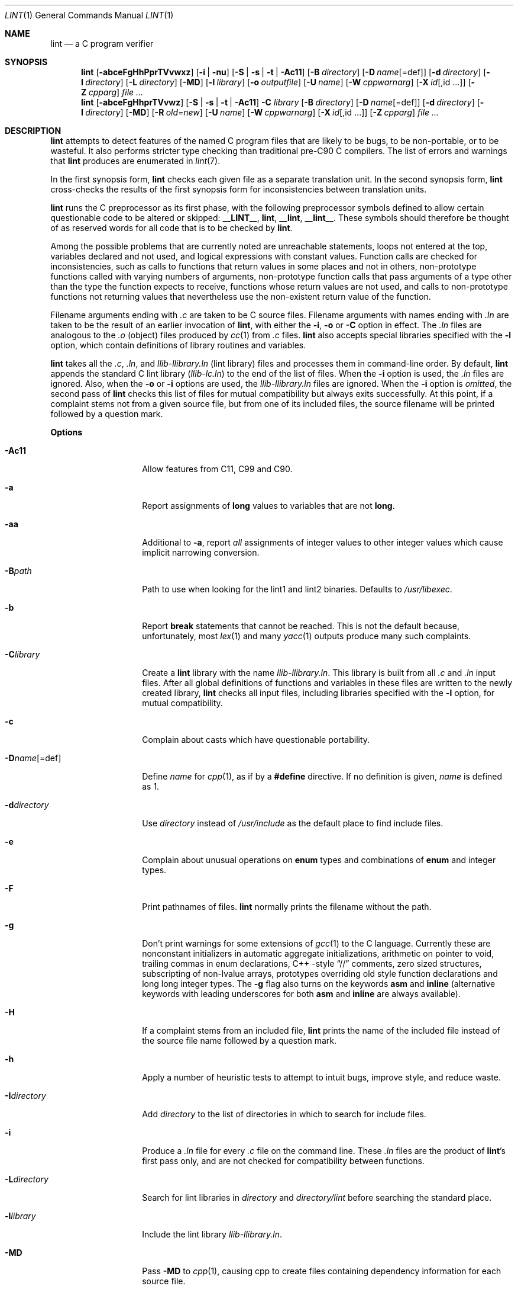 .\" $NetBSD: lint.1,v 1.53 2022/05/30 23:02:02 rillig Exp $
.\"
.\" Copyright (c) 1996 Christopher G. Demetriou.  All Rights Reserved.
.\" Copyright (c) 1994, 1995 Jochen Pohl
.\" All Rights Reserved.
.\"
.\" Redistribution and use in source and binary forms, with or without
.\" modification, are permitted provided that the following conditions
.\" are met:
.\" 1. Redistributions of source code must retain the above copyright
.\"    notice, this list of conditions and the following disclaimer.
.\" 2. Redistributions in binary form must reproduce the above copyright
.\"    notice, this list of conditions and the following disclaimer in the
.\"    documentation and/or other materials provided with the distribution.
.\" 3. All advertising materials mentioning features or use of this software
.\"    must display the following acknowledgement:
.\"      This product includes software developed by Jochen Pohl for
.\"      The NetBSD Project.
.\" 4. The name of the author may not be used to endorse or promote products
.\"    derived from this software without specific prior written permission.
.\"
.\" THIS SOFTWARE IS PROVIDED BY THE AUTHOR ``AS IS'' AND ANY EXPRESS OR
.\" IMPLIED WARRANTIES, INCLUDING, BUT NOT LIMITED TO, THE IMPLIED WARRANTIES
.\" OF MERCHANTABILITY AND FITNESS FOR A PARTICULAR PURPOSE ARE DISCLAIMED.
.\" IN NO EVENT SHALL THE AUTHOR BE LIABLE FOR ANY DIRECT, INDIRECT,
.\" INCIDENTAL, SPECIAL, EXEMPLARY, OR CONSEQUENTIAL DAMAGES (INCLUDING, BUT
.\" NOT LIMITED TO, PROCUREMENT OF SUBSTITUTE GOODS OR SERVICES; LOSS OF USE,
.\" DATA, OR PROFITS; OR BUSINESS INTERRUPTION) HOWEVER CAUSED AND ON ANY
.\" THEORY OF LIABILITY, WHETHER IN CONTRACT, STRICT LIABILITY, OR TORT
.\" (INCLUDING NEGLIGENCE OR OTHERWISE) ARISING IN ANY WAY OUT OF THE USE OF
.\" THIS SOFTWARE, EVEN IF ADVISED OF THE POSSIBILITY OF SUCH DAMAGE.
.\"
.Dd May 31, 2022
.Dt LINT 1
.Os
.Sh NAME
.Nm lint
.Nd a C program verifier
.Sh SYNOPSIS
.Nm
.Op Fl abceFgHhPprTVvwxz
.Op Fl i | Fl nu
.Op Fl S | Fl s | Fl t | Fl Ac11
.Op Fl B Ar directory
.Op Fl D Ar name Ns Op =def
.Op Fl d Ar directory
.Op Fl I Ar directory
.Op Fl L Ar directory
.Op Fl MD
.Op Fl l Ar library
.Op Fl o Ar outputfile
.Op Fl U Ar name
.Op Fl W Ar cppwarnarg
.Op Fl X Ar id Ns Op ,id ...
.Op Fl Z Ar cpparg
.Ar
.Nm lint
.Op Fl abceFgHhprTVvwz
.Op Fl S | Fl s | Fl t | Fl Ac11
.Fl C Ar library
.Op Fl B Ar directory
.Op Fl D Ar name Ns Op =def
.Op Fl d Ar directory
.Op Fl I Ar directory
.Op Fl MD
.Op Fl R Ar old=new
.Op Fl U Ar name
.Op Fl W Ar cppwarnarg
.Op Fl X Ar id Ns Op ,id ...
.Op Fl Z Ar cpparg
.Ar
.Sh DESCRIPTION
.Nm
attempts to detect features of the named C program files
that are likely to be bugs, to be non-portable, or to be
wasteful.
It also performs stricter type checking than traditional pre-C90 C compilers.
The list of errors and warnings that
.Nm
produces are enumerated in
.Xr lint 7 .
.Pp
In the first synopsis form,
.Nm
checks each given file as a separate translation unit.
In the second synopsis form,
.Nm
cross-checks the results of the first synopsis form for inconsistencies
between translation units.
.Pp
.Nm
runs the C preprocessor as its first phase, with the
following preprocessor symbols
defined to allow certain questionable code to be altered
or skipped:
.Sy __LINT__ ,
.Sy lint ,
.Sy __lint ,
.Sy __lint__ .
These symbols should therefore be thought of as reserved
words for all code that is to be checked by
.Nm .
.Pp
Among the possible problems that are currently noted are
unreachable statements, loops not entered at the top,
variables declared and not used, and logical expressions
with constant values.
Function calls are checked for
inconsistencies, such as calls to functions that return
values in some places and not in others, non-prototype functions called
with varying numbers of arguments, non-prototype function calls that
pass arguments of a type other than the type the function
expects to receive, functions whose return values are not used,
and calls to non-prototype functions not returning values that nevertheless use
the non-existent return value of the function.
.Pp
Filename arguments ending with
.Pa \&.c
are taken to be C source files.
Filename arguments with names ending with
.Pa \&.ln
are taken to be the result of an earlier invocation of
.Nm ,
with either the
.Fl i ,
.Fl o
or
.Fl C
option in effect.
The
.Pa \&.ln
files are analogous to the
.Pa \&.o
(object) files produced by
.Xr cc 1
from
.Pa \&.c
files.
.Nm
also accepts special libraries specified with the
.Fl l
option, which contain definitions of library routines and
variables.
.Pp
.Nm
takes all the
.Pa \&.c , \&.ln ,
and
.Pa llib-l Ns Ar library Ns Pa \&.ln
(lint library) files and processes them in command-line order.
By default,
.Nm
appends the standard C lint library
.Pq Pa llib-lc.ln
to the end of the list of files.
When the
.Fl i
option is used, the
.Pa \&.ln
files are ignored.
Also, when the
.Fl o
or
.Fl i
options are used, the
.Pa llib-l Ns Ar library Ns Pa \&.ln
files are ignored.
When the
.Fl i
option is
.Em omitted ,
the second pass of
.Nm
checks this list of files for mutual compatibility
but always exits successfully.
At this point, if a complaint stems not from a given source file,
but from one of its included files, the source filename will be
printed followed by a question mark.
.Pp
.Sy Options
.Bl -tag -width XXoutputfile
.It Fl Ac11
Allow features from C11, C99 and C90.
.It Fl a
Report assignments of
.Sy long
values to variables that are not
.Sy long .
.It Fl aa
Additional to
.Fl a ,
report
.Em all
assignments of integer values to other integer values which
cause implicit narrowing conversion.
.It Fl B Ns Ar path
Path to use when looking for the lint1 and lint2 binaries.
Defaults to
.Pa /usr/libexec .
.It Fl b
Report
.Sy break
statements that cannot be reached.
This is not the default because, unfortunately, most
.Xr lex 1
and many
.Xr yacc 1
outputs produce many such complaints.
.It Fl C Ns Ar library
Create a
.Nm
library with the name
.Pa llib-l Ns Ar library Ns Pa .ln .
This library is built from all
.Pa \&.c
and
.Pa \&.ln
input files.
After all global definitions of functions and
variables in these files are written to the newly created library,
.Nm
checks all input files, including libraries specified with the
.Fl l
option, for mutual compatibility.
.It Fl c
Complain about casts which have questionable portability.
.It Fl D Ns Ar name Ns Op =def
Define
.Ar name
for
.Xr cpp 1 ,
as if by a
.Li #define
directive.
If no definition is given,
.Ar name
is defined as 1.
.It Fl d Ns Ar directory
Use
.Ar directory
instead of
.Pa /usr/include
as the default place to find include files.
.It Fl e
Complain about unusual operations on
.Sy enum
types and combinations of
.Sy enum
and integer types.
.It Fl F
Print pathnames of files.
.Nm
normally prints the filename without the path.
.It Fl g
Don't print warnings for some extensions of
.Xr gcc 1
to the C language.
Currently these are nonconstant initializers in automatic aggregate
initializations, arithmetic on pointer to void, trailing commas in
enum declarations, C++ -style
.Dq //
comments,
zero sized structures, subscripting of non-lvalue arrays, prototypes
overriding old style function declarations and long long
integer types.
The
.Fl g
flag also turns on the keywords
.Sy asm
and
.Sy inline
(alternative keywords with leading underscores for both
.Sy asm
and
.Sy inline
are always available).
.It Fl H
If a complaint stems from an included file,
.Nm
prints the name of the included file instead of the source file name
followed by a question mark.
.It Fl h
Apply a number of heuristic tests to attempt to intuit
bugs, improve style, and reduce waste.
.It Fl I Ns Ar directory
Add
.Ar directory
to the list of directories in which to search for include files.
.It Fl i
Produce a
.Pa \&.ln
file for every
.Pa \&.c
file on the command line.
These
.Pa \&.ln
files are the product of
.Nm Ns 's
first pass only, and are not checked for compatibility
between functions.
.It Fl L Ns Ar directory
Search for lint libraries in
.Ar directory
and
.Ar directory Ns Pa /lint
before searching the standard place.
.It Fl l Ns Ar library
Include the lint library
.Pa llib-l Ns Ar library Ns Pa \&.ln .
.It Fl MD
Pass
.Fl MD
to
.Xr cpp 1 ,
causing cpp to create files containing dependency information for
each source file.
.It Fl n
Do not check compatibility against the standard library.
.It Fl o Ns Ar outputfile
Name the output file
.Ar outputfile .
The output file produced is the input that is given to
.Nm Ns 's
second pass.
The
.Fl o
option simply saves this file in the named output file.
If the
.Fl i
option is also used, the files are not checked for compatibility.
To produce a
.Pa llib-l Ns Ar library Ns Pa \&.ln
without extraneous messages, use of the
.Fl u
option is suggested.
The
.Fl v
option is useful if the source file(s) for the lint library
are just external interfaces.
.It Fl P
Enable more portability warnings: enum comparisons, sign extension issues
when assigning to wider integer types, overflow warnings when assigning
to wider types.
.It Fl p
Attempt to check portability of code to other platforms of C.
.It Fl R Ar old=new
Remap
.Ar old
directory prefixes to
.Ar new
for reproducible builds.
.It Fl r
In case of redeclarations, report the position of the previous declaration.
.It Fl S
C99 mode.
Currently not fully implemented.
.It Fl s
Strict ANSI C89/ISO C90 mode.
Issue warnings and errors required by ISO C90, as opposed to traditional C.
Also do not produce warnings for constructs which behave
differently in traditional C and ISO C90.
With the
.Fl s
flag,
.Li __STRICT_ANSI__
is a predefined preprocessor macro.
.It Fl T
Treat
.Sy _Bool
as a data type that is incompatible with all other scalar types.
.It Fl t
Traditional C mode.
.Li __STDC__
is not predefined in this mode.
Warnings are printed for constructs not allowed in traditional C.
Warnings for constructs which behave differently in traditional C
and ANSI C are suppressed.
Preprocessor macros describing the machine type (e.g.
.Li sun3 )
and machine architecture (e.g.
.Li m68k )
are defined without leading and trailing underscores.
The keywords
.Sy const ,
.Sy volatile
and
.Sy signed
are not available in traditional C mode (although the alternative
keywords with leading underscores still are).
.It Fl U Ns Ar name
Remove any initial definition of
.Ar name
for the preprocessor.
.It Fl u
Do not complain about functions and external variables used
and not defined, or defined and not used (this is suitable
for running
.Nm
on a subset of files comprising part of a larger program).
.It Fl V
Print the command lines constructed by the controller program to
run the C preprocessor and
.Nm Ns 's
first and second pass.
.It Fl v
Suppress complaints about unused arguments in functions.
.It Fl W Ar cppwarnarg
Pass the warning directive to
.Xr cpp 1 .
.It Fl w
Treat warnings as errors.
.It Fl X Ar id Ns Op ,id ...
Suppress error messages identified by the list of ids.
A list of messages and ids can be found in
.Xr lint 7 .
.It Fl x
Report variables referred to by
.Sy extern
declarations, but never used.
.It Fl Z Ar cpparg
Pass
.Ar cpparg
to
.Xr cpp 1
directly.
Multiple
.Fl Z
.Ar cppargs
can be passed in the order they are received.
.It Fl z
Do not complain about structures that are never defined
(for example, using a structure pointer without knowing
its contents).
.El
.Pp
.Sy Input Grammar
.Pp
.Nm Ns 's
first pass reads standard C source files.
.Nm
recognizes the following C comments as commands.
.Bl -tag -width Fl
.It Li /* ARGSUSED Ns Ar n Li */
Makes
.Nm
check only the first
.Ar n
arguments for usage; a missing
.Ar n
is taken to be 0 (this option acts like the
.Fl v
option for the next function).
.It Li /* BITFIELDTYPE */
Suppress error messages about illegal bitfield types if the type
is an integer type, and suppress non-portable bitfield type warnings.
.It Li /* CONSTCOND */ No or Li /* CONSTANTCOND */ No or Li /* CONSTANTCONDITION */
Suppress complaints about constant operands for the next expression.
.It Li /* FALLTHRU */ No or Li /* FALLTHROUGH */
Suppress complaints about fall through to a
.Sy case
or
.Sy default
labeled statement.
This directive should be placed immediately preceding the label.
.It Li /* LINTLIBRARY */
At the beginning of a file, mark all functions and variables defined
in this file as
.Em used .
Also shut off complaints about unused function arguments.
.It Li /* LINTED Ns Ar n Oo Ar comment Oc Li */ No or Li /* NOSTRICT Ns Ar n Oo Ar comment Oc Li */
Suppresses any intra-file warning except those dealing with
unused variables or functions.
This directive should be placed
on the line immediately preceding where the lint warning occurred.
The optional numeric argument suppresses the specific numbered
message instead of every message.
A list of messages and ids can be found in
.Xr lint 7 .
.It Li /* LONGLONG */
Suppress complaints about use of long long integer types.
.It Li /* NOTREACHED */
At appropriate points, inhibit complaints about unreachable code.
(This comment is typically placed just after calls to functions
like
.Xr exit 3 ) .
.It Li /* PRINTFLIKE Ns Ar n Li */
Makes
.Nm
check the first
.Pq Ar n Ns No -1
arguments as usual.
The
.Ar n Ns No -th
argument is interpreted as a
.Sy printf
format string that is used to check the remaining arguments.
.It Li /* PROTOLIB Ns Ar n Li */
Causes
.Nm
to treat function declaration prototypes as function definitions
if
.Ar n
is non-zero.
This directive can only be used in conjunction with the
.Li /* LINTLIBRARY */
directive.
If
.Ar n
is zero, function prototypes will be treated normally.
.It Li /* SCANFLIKE Ns Ar n Li */
Makes
.Nm
check the first
.Pq Ar n Ns No -1
arguments as usual.
The
.Ar n Ns No -th
argument is interpreted as a
.Sy scanf
format string that is used to check the remaining arguments.
.It Li /* VARARGS Ns Ar n Li */
Suppress the usual checking for variable numbers of arguments in
the following function declaration.
The data types of the first
.Ar n
arguments are checked; a missing
.Ar n
is taken to be 0.
.El
.Pp
The behavior of the
.Fl i
and the
.Fl o
options allows for incremental use of
.Nm
on a set of C source files.
Generally, one invokes
.Nm
once for each source file with the
.Fl i
option.
Each of these invocations produces a
.Pa \&.ln
file that corresponds to the
.Pa \&.c
file, and prints all messages that are about just that
source file.
After all the source files have been separately run through
.Nm ,
it is invoked once more (without the
.Fl i
option), listing all the
.Pa \&.ln
files with the needed
.Fl l Ns Ar library
options.
This will print all the inter-file inconsistencies.
This scheme works well with
.Xr make 1 ;
it allows
.Xr make 1
to be used to
.Nm
only the source files that have been modified since the last
time the set of source files were
.Nm Ns No ed .
.Sh ENVIRONMENT
.Bl -tag -width Fl
.It Ev LIBDIR
The directory where the lint libraries specified by the
.Fl l Ns Ar library
option must exist.
If this environment variable is undefined, then the default path
.Pa /usr/libdata/lint
will be used to search for the libraries.
.It Ev LINT_KEEP_CPPOUT_ON_ERROR
If
.Nm
exits unsuccessfully, do no delete the output from the C preprocessor,
allowing for manual inspection.
.It Ev TMPDIR
Usually the path for temporary files can be redefined by setting
this environment variable.
.It Ev CC
Location of the C compiler program.
Defaults to
.Pa /usr/bin/cc .
.El
.Sh FILES
.Bl -tag -width /usr/libdata/lint/llib-lc.ln -compact
.It Pa /usr/libexec/lint Ns Bq 12
programs
.It Pa /usr/libdata/lint/llib-l*.ln
various prebuilt lint libraries
.It Pa /tmp/lint*
temporaries
.El
.Sh SEE ALSO
.Xr cc 1 ,
.Xr cpp 1 ,
.Xr make 1 ,
.Xr lint 7
.Sh AUTHORS
.An Jochen Pohl
(1995)
.An Roland Illig
(2021)
.Sh BUGS
The routines
.Xr exit 3 ,
.Xr longjmp 3
and other functions that do not return are not understood; this
causes various incorrect diagnostics.
.Pp
Static functions which are used only before their first
extern declaration are reported as unused.
.Pp
Libraries created by the
.Fl o
option will, when used in later
.Nm
runs, cause certain errors that were reported when the libraries
were created to be reported again, and cause line numbers and file
names from the original source used to create those libraries
to be reported in error messages.
For these reasons, it is recommended to use the
.Fl C
option to create lint libraries.
